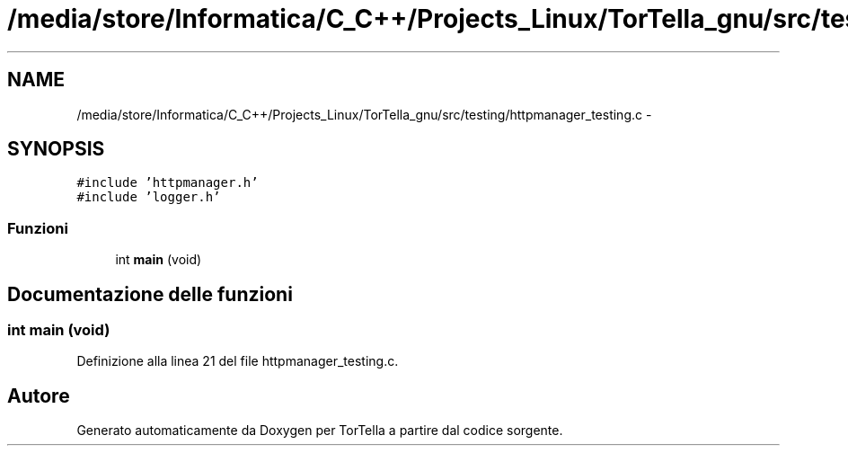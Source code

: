 .TH "/media/store/Informatica/C_C++/Projects_Linux/TorTella_gnu/src/testing/httpmanager_testing.c" 3 "19 Jun 2008" "Version 0.1" "TorTella" \" -*- nroff -*-
.ad l
.nh
.SH NAME
/media/store/Informatica/C_C++/Projects_Linux/TorTella_gnu/src/testing/httpmanager_testing.c \- 
.SH SYNOPSIS
.br
.PP
\fC#include 'httpmanager.h'\fP
.br
\fC#include 'logger.h'\fP
.br

.SS "Funzioni"

.in +1c
.ti -1c
.RI "int \fBmain\fP (void)"
.br
.in -1c
.SH "Documentazione delle funzioni"
.PP 
.SS "int main (void)"
.PP
Definizione alla linea 21 del file httpmanager_testing.c.
.SH "Autore"
.PP 
Generato automaticamente da Doxygen per TorTella a partire dal codice sorgente.
